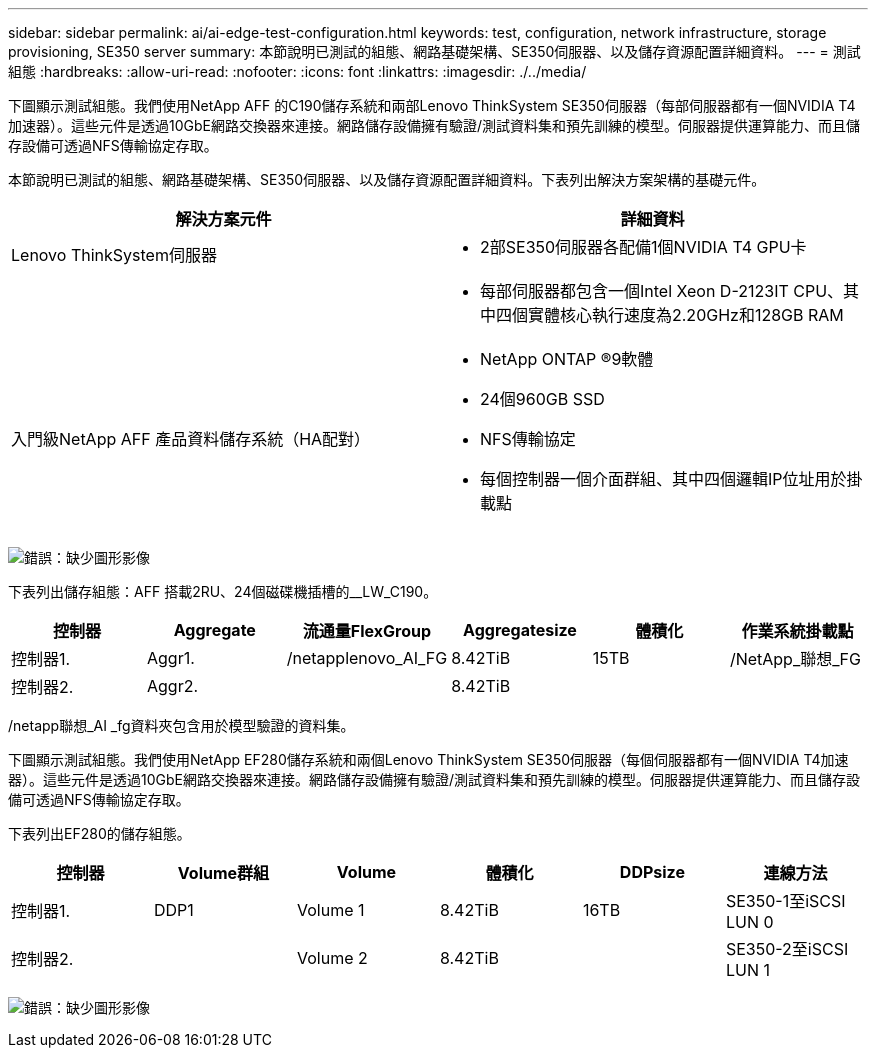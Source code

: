 ---
sidebar: sidebar 
permalink: ai/ai-edge-test-configuration.html 
keywords: test, configuration, network infrastructure, storage provisioning, SE350 server 
summary: 本節說明已測試的組態、網路基礎架構、SE350伺服器、以及儲存資源配置詳細資料。 
---
= 測試組態
:hardbreaks:
:allow-uri-read: 
:nofooter: 
:icons: font
:linkattrs: 
:imagesdir: ./../media/


[role="lead"]
下圖顯示測試組態。我們使用NetApp AFF 的C190儲存系統和兩部Lenovo ThinkSystem SE350伺服器（每部伺服器都有一個NVIDIA T4加速器）。這些元件是透過10GbE網路交換器來連接。網路儲存設備擁有驗證/測試資料集和預先訓練的模型。伺服器提供運算能力、而且儲存設備可透過NFS傳輸協定存取。

本節說明已測試的組態、網路基礎架構、SE350伺服器、以及儲存資源配置詳細資料。下表列出解決方案架構的基礎元件。

|===
| 解決方案元件 | 詳細資料 


| Lenovo ThinkSystem伺服器  a| 
* 2部SE350伺服器各配備1個NVIDIA T4 GPU卡




|   a| 
* 每部伺服器都包含一個Intel Xeon D-2123IT CPU、其中四個實體核心執行速度為2.20GHz和128GB RAM




| 入門級NetApp AFF 產品資料儲存系統（HA配對）  a| 
* NetApp ONTAP ®9軟體
* 24個960GB SSD
* NFS傳輸協定
* 每個控制器一個介面群組、其中四個邏輯IP位址用於掛載點


|===
image:ai-edge-image10.png["錯誤：缺少圖形影像"]

下表列出儲存組態：AFF 搭載2RU、24個磁碟機插槽的__LW_C190。

|===
| 控制器 | Aggregate | 流通量FlexGroup | Aggregatesize | 體積化 | 作業系統掛載點 


| 控制器1. | Aggr1. | /netapplenovo_AI_FG | 8.42TiB | 15TB | /NetApp_聯想_FG 


| 控制器2. | Aggr2. |  | 8.42TiB |  |  
|===
/netapp聯想_AI _fg資料夾包含用於模型驗證的資料集。

下圖顯示測試組態。我們使用NetApp EF280儲存系統和兩個Lenovo ThinkSystem SE350伺服器（每個伺服器都有一個NVIDIA T4加速器）。這些元件是透過10GbE網路交換器來連接。網路儲存設備擁有驗證/測試資料集和預先訓練的模型。伺服器提供運算能力、而且儲存設備可透過NFS傳輸協定存取。

下表列出EF280的儲存組態。

|===
| 控制器 | Volume群組 | Volume | 體積化 | DDPsize | 連線方法 


| 控制器1. | DDP1 | Volume 1 | 8.42TiB | 16TB | SE350-1至iSCSI LUN 0 


| 控制器2. |  | Volume 2 | 8.42TiB |  | SE350-2至iSCSI LUN 1 
|===
image:ai-edge-image11.png["錯誤：缺少圖形影像"]
